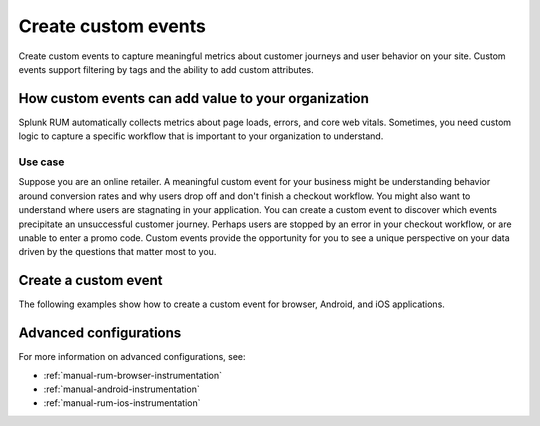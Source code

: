.. _rum-custom-event:

********************************
Create custom events
********************************

Create custom events to capture meaningful metrics about customer journeys and user behavior on your site. Custom events support filtering by tags and the ability to add custom attributes.  

How custom events can add value to your organization  
===============================================================

Splunk RUM automatically collects metrics about page loads, errors, and core web vitals. Sometimes, you need custom logic to capture a specific workflow that is important to your organization to understand. 

Use case
--------

Suppose you are an online retailer. A meaningful custom event for your business might be understanding behavior around conversion rates and why users drop off and don't finish a checkout workflow. You might also want to understand where users are stagnating in your application. You can create a custom event to discover which events precipitate an unsuccessful customer journey. Perhaps users are stopped by an error in your checkout workflow, or are unable to enter a promo code. Custom events provide the opportunity for you to see a unique perspective on your data driven by the questions that matter most to you.  

Create a custom event 
========================

The following examples show how to create a custom event for browser, Android, and iOS applications. 

.. tabs::

   .. tab:: Browser

      To create a custom event you need to first declare the tracer. Then, you can define the custom event. 

      You can declare the tracer through either CDN or NPM. You need to declare the tracer only once. For more information on the difference between CDN and NPM, see :ref:`rum-browser-install`.

      The following example shows how to initialize the tracer and create a custom event using the NPM package:

      .. code-block:: javascript

         import {trace} from '@opentelemetry/api'

         const tracer = trace.getTracer('appModuleLoader');
         const span = tracer.startSpan('test.module.load', {
         attributes: {
               'workflow.name': 'test.module.load'
         }
         });
         // time passes
         span.end();

   .. tab:: Android

      You can report custom events and workflows happening in your Android application using the ``addRumEvent`` and ``startWorkflow`` APIs.

      The following example shows how to report when a user closes a help dialog:

      .. code-block:: java

         public Dialog onCreateDialog(Bundle savedInstanceState) {
               LayoutInflater inflater = LayoutInflater.from(activity);
               View alertView = inflater.inflate(R.layout.sample_mail_dialog, null);
               AlertDialog.Builder builder = new AlertDialog.Builder(activity);
               builder.setView(alertView)
                     .setNegativeButton(R.string.cancel, (dialog, id) ->
                           // Record a simple "zero duration" span with the provided name and attributes
                              SplunkRum.getInstance().addRumEvent("User Rejected Help", HELPER_ATTRIBUTES));
               return builder.create();
         }

      The following example shows how to start a workflow for which metrics are recorded by Splunk RUM. To record the workflow you must end the OpenTelemetry span instance:

      .. code-block:: java

         binding.buttonWork.setOnClickListener(v -> {
            Span hardWorker =
                     SplunkRum.getInstance().startWorkflow("Main thread working hard");
            try {
                  Random random = new Random();
                  long startTime = System.currentTimeMillis();
                  while (true) {
                     random.nextDouble();
                     if (System.currentTimeMillis() - startTime > 20_000) {
                     break;
                     }
                  }
            } finally {
                  hardWorker.end();
            }
         });

   .. tab:: iOS

      The following example shows how to use the OTel Swift API to report on a function you want to time:

      .. code-block:: swift

         func calculateTax() {
               let tracer = OpenTelemetrySDK.instance.tracerProvider.get(instrumentationName: "MyApp")
               let span = tracer.spanBuilder(spanName: "calculateTax").startSpan()
               span.setAttribute(key: "numClaims", value: claims.count)
               span.setAttribute(key: "workflow.name", value: "<your_workflow>") // This allows the event to appear in the UI
            //...
            //...
               span.end() // You can also use defer for this
         }

Advanced configurations
========================

For more information on advanced configurations, see:

- :ref:`manual-rum-browser-instrumentation`
- :ref:`manual-android-instrumentation`
- :ref:`manual-rum-ios-instrumentation`